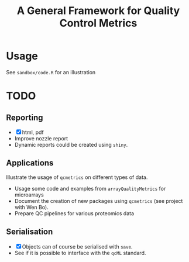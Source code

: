 #+TITLE: A General Framework for Quality Control Metrics

* Usage

See =sandbox/code.R= for an illustration

* TODO
** Reporting
- [X] html, pdf
- Improve nozzle report
- Dynamic reports could be created using =shiny=.

** Applications
Illustrate the usage of =qcmetrics= on different types of data. 
- Usage some code and examples from =arrayQualityMetrics= for microarrays
- Document the creation of new packages using =qcmetrics= (see project with Wen Bo).
- Prepare QC pipelines for various proteomics data

** Serialisation 
- [X] Objects can of course be serialised with =save=.
- See if it is possible to interface with the =qcML= standard.


